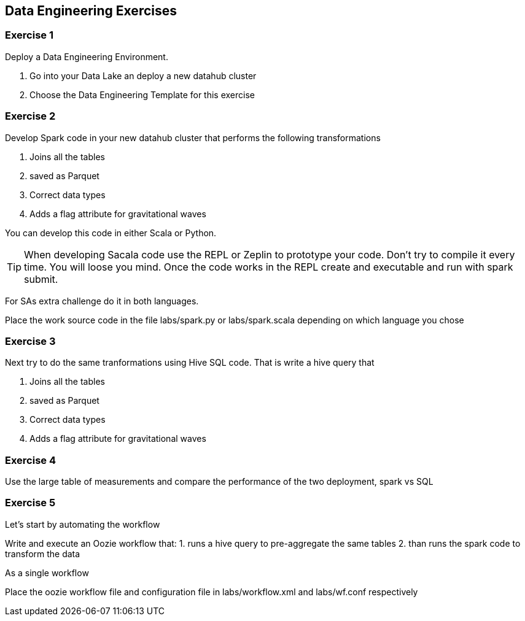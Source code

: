 
== Data Engineering Exercises

=== Exercise 1

Deploy a Data Engineering Environment.

1. Go into your Data Lake an deploy a new datahub cluster
1. Choose the Data Engineering Template for this exercise


=== Exercise 2

Develop Spark code in your new datahub cluster that performs the following transformations

1. Joins all the tables
2. saved as Parquet
3. Correct data types
4. Adds a flag attribute for gravitational waves

You can develop this code in either Scala or Python.

TIP: When developing Sacala code use the REPL or Zeplin to prototype your code. Don't try to compile
it every time. You will loose you mind. Once the code works in the REPL create and executable
and run with spark submit.

For SAs extra challenge do it in both languages.

Place the work source code in the file labs/spark.py or labs/spark.scala depending on which
language you chose

=== Exercise 3

Next try to do the same tranformations using Hive SQL code. That is write a hive query that

1. Joins all the tables
2. saved as Parquet
3. Correct data types
4. Adds a flag attribute for gravitational waves


=== Exercise 4

Use the large table of measurements and compare the performance of the two deployment, spark vs SQL

=== Exercise 5

Let's start by automating the workflow

Write and execute an Oozie workflow that:
1. runs a hive query to pre-aggregate the same tables
2. than runs the spark code to transform the data

As a single workflow

Place the oozie workflow file and configuration file in labs/workflow.xml and labs/wf.conf
respectively



